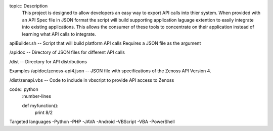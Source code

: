 
topic:: Description
	This project is designed to allow developers an easy way to export API calls into thier system. When provided with an API Spec file in JSON format the script will build supporting application laguage extention to easily integrate into existing applications. This allows the consumer of these tools to concentrate on their application instead of learning what API calls to integrate.

apiBuilder.sh
-- Script that will build platform API calls
Requires a JSON file as the argument

/apidoc
-- Directory of JSON files for different API calls

/dist
-- Directory for API distributions



Examples
/apidoc/zenoss-api4.json 
-- JSON file with specifications of the Zenoss API Version 4.

/dist/zenapi.vbs
-- Code to include in vbscript to provide API access to Zenoss

code:: python
	:number-lines

	def myfunction():
		print 8/2


Targeted languages
-Python
-PHP
-JAVA
-Android
-VBScript
-VBA
-PowerShell


